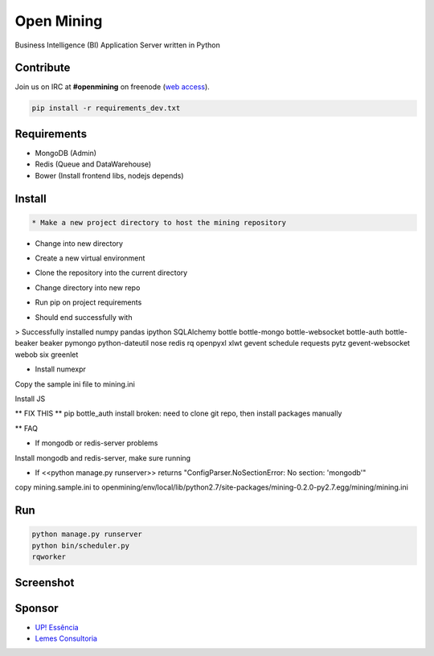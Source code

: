 Open Mining
===========

.. image:: https://raw.github.com/avelino/mining/master/mining/assets/image/openmining.io.png
    :alt: OpenMining

.. image:: https://travis-ci.org/avelino/mining.png?branch=master
    :target: https://travis-ci.org/avelino/mining
    :alt: Build Status - Travis CI

Business Intelligence (BI) Application Server written in Python 


Contribute
----------

Join us on IRC at **#openmining** on freenode (`web access <http://webchat.freenode.net/?channels=openmining>`_).

.. code-block:: bash

	pip install -r requirements_dev.txt


Requirements
------------

* MongoDB (Admin)
* Redis (Queue and DataWarehouse)
* Bower (Install frontend libs, nodejs depends)


Install
-------

.. code-block:: bash

    * Make a new project directory to host the mining repository

.. code-block:: bash
    $ mkdir openmining

* Change into new directory

.. code-block:: bash
    $ cd openmining

* Create a new virtual environment

.. code-block:: bash
    $ virtualenv env

* Clone the repository into the current directory 

.. code-block:: bash
    $ git clone <repo>

* Change directory into new repo

.. code-block:: bash
    $ cd mining

* Run pip on project requirements

.. code-block:: bash
    $ pip install -r requirements.txt

* Should end successfully with 

> Successfully installed numpy pandas ipython SQLAlchemy bottle bottle-mongo bottle-websocket bottle-auth bottle-beaker beaker pymongo python-dateutil nose redis rq openpyxl xlwt gevent schedule requests pytz gevent-websocket webob six greenlet

* Install numexpr

.. code-block:: bash
    $ pip install numexpr==2.3

Copy the sample ini file to mining.ini

.. code-block:: bash
    $ cp mining/mining.sample.ini ../env/local/lib/python2.7/site-packages/mining-0.2.0-py2.7.egg/mining/mining.ini

Install JS

.. code-block:: bash
    $ bower install

** FIX THIS ** pip bottle_auth install broken: need to clone git repo, then install packages manually

.. code-block:: bash
    $ cd ../env/lib/python2.7/site-packages
    $ git clone https://github.com/avelino/bottle-auth.git
    $ cp -r bottle-auth/bottle_auth ./
    $ cd ../../../mining


** FAQ

* If mongodb or redis-server problems

Install mongodb and redis-server, make sure running

* If <<python manage.py runserver>> returns "ConfigParser.NoSectionError: No section: 'mongodb'"

copy mining.sample.ini to openmining/env/local/lib/python2.7/site-packages/mining-0.2.0-py2.7.egg/mining/mining.ini


Run
---

.. code-block:: bash

    python manage.py runserver
    python bin/scheduler.py
    rqworker


Screenshot
----------

.. image:: https://raw.github.com/avelino/mining/master/docs/docs/img/dashboard-openmining.png
    :alt: Dashboard OpenMining

.. image:: https://raw.github.com/avelino/mining/master/docs/docs/img/dashboard-filter-openmining.png
    :alt: Dashboard filter OpenMining

.. image:: https://raw.github.com/avelino/mining/master/docs/docs/img/dashboard-apply-filter-openmining.png
    :alt: Dashboard apply filter OpenMining


Sponsor
-------

* `UP! Essência <http://www.upessencia.com.br/>`_
* `Lemes Consultoria <http://www.lemeconsultoria.com.br/>`_
